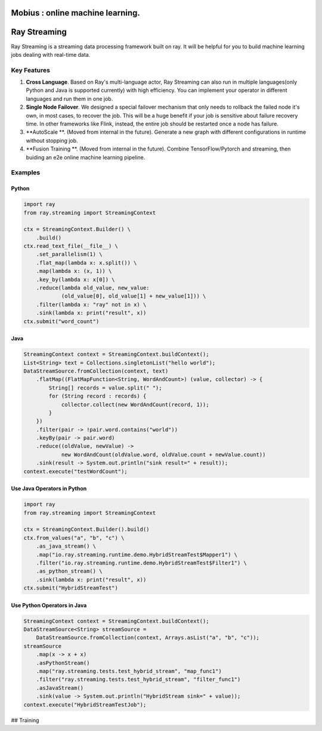 .. image:: assets/infinite.svg
   :target: assets/infinite.svg
   :alt: mobius

Mobius : online machine learning.
============

Ray Streaming
=============

Ray Streaming is a streaming data processing framework built on ray. It will be helpful for you to build machine learning jobs dealing with real-time data.

Key Features
------------


#. 
   **Cross Language**. Based on Ray's multi-language actor, Ray Streaming can also run in multiple
   languages(only Python and Java is supported currently) with high efficiency. You can implement your
   operator in different languages and run them in one job.

#. 
   **Single Node Failover**. We designed a special failover mechanism that only needs to rollback the
   failed node it's own, in most cases, to recover the job. This will be a huge benefit if your job is
   sensitive about failure recovery time. In other frameworks like Flink, instead, the entire job should
   be restarted once a node has failure.

#. 
   **AutoScale **. (Moved from internal in the future). Generate a new graph with different configurations in runtime without stopping job.

#. 
   **Fusion Training **. (Moved from internal in the future). Combine TensorFlow/Pytorch and streaming, then buiding an e2e online machine
   learning pipeline.

Examples
--------

Python
^^^^^^

.. code-block:: Python

   import ray
   from ray.streaming import StreamingContext

   ctx = StreamingContext.Builder() \
       .build()
   ctx.read_text_file(__file__) \
       .set_parallelism(1) \
       .flat_map(lambda x: x.split()) \
       .map(lambda x: (x, 1)) \
       .key_by(lambda x: x[0]) \
       .reduce(lambda old_value, new_value:
               (old_value[0], old_value[1] + new_value[1])) \
       .filter(lambda x: "ray" not in x) \
       .sink(lambda x: print("result", x))
   ctx.submit("word_count")

Java
^^^^

.. code-block:: Java

   StreamingContext context = StreamingContext.buildContext();
   List<String> text = Collections.singletonList("hello world");
   DataStreamSource.fromCollection(context, text)
       .flatMap((FlatMapFunction<String, WordAndCount>) (value, collector) -> {
           String[] records = value.split(" ");
           for (String record : records) {
               collector.collect(new WordAndCount(record, 1));
           }
       })
       .filter(pair -> !pair.word.contains("world"))
       .keyBy(pair -> pair.word)
       .reduce((oldValue, newValue) ->
               new WordAndCount(oldValue.word, oldValue.count + newValue.count))
       .sink(result -> System.out.println("sink result=" + result));
   context.execute("testWordCount");

Use Java Operators in Python
^^^^^^^^^^^^^^^^^^^^^^^^^^^^

.. code-block:: Python

   import ray
   from ray.streaming import StreamingContext

   ctx = StreamingContext.Builder().build()
   ctx.from_values("a", "b", "c") \
       .as_java_stream() \
       .map("io.ray.streaming.runtime.demo.HybridStreamTest$Mapper1") \
       .filter("io.ray.streaming.runtime.demo.HybridStreamTest$Filter1") \
       .as_python_stream() \
       .sink(lambda x: print("result", x))
   ctx.submit("HybridStreamTest")

Use Python Operators in Java
^^^^^^^^^^^^^^^^^^^^^^^^^^^^

.. code-block:: Java

   StreamingContext context = StreamingContext.buildContext();
   DataStreamSource<String> streamSource =
       DataStreamSource.fromCollection(context, Arrays.asList("a", "b", "c"));
   streamSource
       .map(x -> x + x)
       .asPythonStream()
       .map("ray.streaming.tests.test_hybrid_stream", "map_func1")
       .filter("ray.streaming.tests.test_hybrid_stream", "filter_func1")
       .asJavaStream()
       .sink(value -> System.out.println("HybridStream sink=" + value));
   context.execute("HybridStreamTestJob");


## Training
